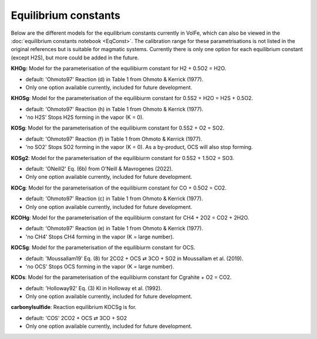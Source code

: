 ===================================================================================
Equilibrium constants
===================================================================================

Below are the different models for the equilibrium constants currently in VolFe, which can also be viewed in the :doc:`equilibrium constants notebook <EqConst>`. 
The calibration range for these parametrisations is not listed in the original references but is suitable for magmatic systems.
Currently there is only one option for each equilibrium constant (except H2S), but more could be added in the future. 

**KHOg:** Model for the parameterisation of the equilibiurm constant for H2 + 0.5O2 = H2O.
    
- default: 'Ohmoto97' Reaction (d) in Table 1 from Ohmoto & Kerrick (1977).
    
- Only one option available currently, included for future development.

**KHOSg**: Model for the parameterisation of the equilibiurm constant for 0.5S2 + H2O = H2S + 0.5O2.
        
- default: 'Ohmoto97' Reaction (h) in Table 1 from Ohmoto & Kerrick (1977).
    
- 'no H2S' Stops H2S forming in the vapor (K = 0).
    
**KOSg**: Model for the parameterisation of the equilibiurm constant for 0.5S2 + O2 = SO2.
    
- default: 'Ohmoto97' Reaction (f) in Table 1 from Ohmoto & Kerrick (1977).
    
- 'no SO2' Stops SO2 forming in the vapor (K = 0). As a by-product, OCS will also stop forming.

**KOSg2**: Model for the parameterisation of the equilibiurm constant for 0.5S2 + 1.5O2 = SO3.
    
- default: 'ONeill2' Eq. (6b) from O'Neill & Mavrogenes (2022).
    
- Only one option available currently, included for future development.

**KOCg**: Model for the parameterisation of the equilibiurm constant for CO + 0.5O2 = CO2.
        
- default: 'Ohmoto97' Reaction (c) in Table 1 from Ohmoto & Kerrick (1977).
    
- Only one option available currently, included for future development. 

**KCOHg**: Model for the parameterisation of the equilibiurm constant for CH4 + 2O2 = CO2 + 2H2O.
    
- default: 'Ohmoto97' Reaction (e) in Table 1 from Ohmoto & Kerrick (1977).
    
- 'no CH4' Stops CH4 forming in the vapor (K = large number).

**KOCSg**: Model for the parameterisation of the equilibiurm constant for OCS.
    
- default: 'Moussallam19' Eq. (8) for 2CO2 + OCS ⇄ 3CO + SO2 in Moussallam et al. (2019).
    
- 'no OCS' Stops OCS forming in the vapor (K = large number).  


**KCOs**: Model for the parameterisation of the equilibiurm constant for Cgrahite + O2 = CO2.
    
- default: 'Holloway92' Eq. (3) KI in Holloway et al. (1992).
    
- Only one option available currently, included for future development.

**carbonylsulfide**: Reaction equilibrium KOCSg is for. 
    
- default: 'COS' 2CO2 + OCS ⇄ 3CO + SO2
    
- Only one option available currently, included for future development.